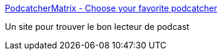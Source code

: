 :jbake-type: post
:jbake-status: published
:jbake-title: PodcatcherMatrix - Choose your favorite podcatcher
:jbake-tags: client,comparison,mp3,podcast,software,search,feed,rss,vidéo,web,_mois_mars,_année_2007
:jbake-date: 2007-03-14
:jbake-depth: ../
:jbake-uri: shaarli/1173869535000.adoc
:jbake-source: https://nicolas-delsaux.hd.free.fr/Shaarli?searchterm=http%3A%2F%2Fwww.podcatchermatrix.org%2F&searchtags=client+comparison+mp3+podcast+software+search+feed+rss+vid%C3%A9o+web+_mois_mars+_ann%C3%A9e_2007
:jbake-style: shaarli

http://www.podcatchermatrix.org/[PodcatcherMatrix - Choose your favorite podcatcher]

Un site pour trouver le bon lecteur de podcast
